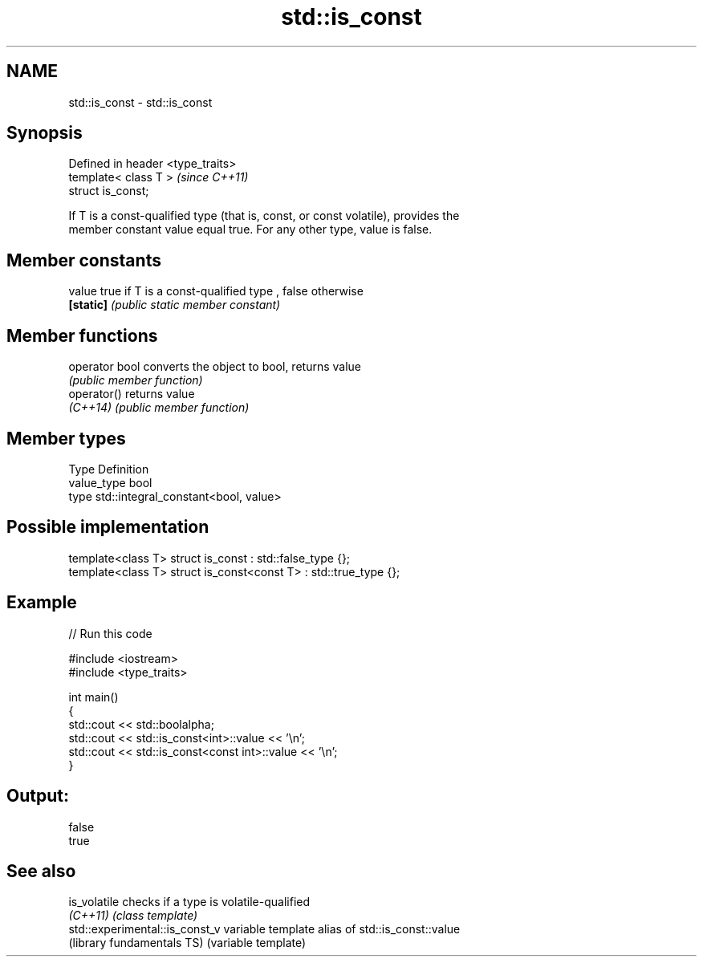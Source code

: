 .TH std::is_const 3 "Nov 25 2015" "2.0 | http://cppreference.com" "C++ Standard Libary"
.SH NAME
std::is_const \- std::is_const

.SH Synopsis
   Defined in header <type_traits>
   template< class T >              \fI(since C++11)\fP
   struct is_const;

   If T is a const-qualified type (that is, const, or const volatile), provides the
   member constant value equal true. For any other type, value is false.

   

.SH Member constants

   value    true if T is a const-qualified type , false otherwise
   \fB[static]\fP \fI(public static member constant)\fP

.SH Member functions

   operator bool converts the object to bool, returns value
                 \fI(public member function)\fP
   operator()    returns value
   \fI(C++14)\fP       \fI(public member function)\fP

.SH Member types

   Type       Definition
   value_type bool
   type       std::integral_constant<bool, value>

.SH Possible implementation

   template<class T> struct is_const          : std::false_type {};
   template<class T> struct is_const<const T> : std::true_type {};

.SH Example

   
// Run this code

 #include <iostream>
 #include <type_traits>
  
 int main()
 {
     std::cout << std::boolalpha;
     std::cout << std::is_const<int>::value << '\\n';
     std::cout << std::is_const<const int>::value  << '\\n';
 }

.SH Output:

 false
 true

.SH See also

   is_volatile                   checks if a type is volatile-qualified
   \fI(C++11)\fP                       \fI(class template)\fP 
   std::experimental::is_const_v variable template alias of std::is_const::value
   (library fundamentals TS)     (variable template) 
